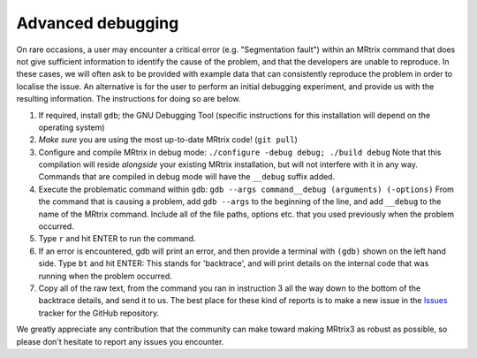 Advanced debugging
===================

On rare occasions, a user may encounter a critical error (e.g.
"Segmentation fault") within an MRtrix command that does not give
sufficient information to identify the cause of the problem, and that
the developers are unable to reproduce. In these cases, we will often
ask to be provided with example data that can consistently reproduce the
problem in order to localise the issue. An alternative is for the user
to perform an initial debugging experiment, and provide us with the
resulting information. The instructions for doing so are below.

1. If required, install ``gdb``; the GNU Debugging Tool (specific
   instructions for this installation will depend on the operating
   system)

2. *Make sure* you are using the most up-to-date MRtrix code!
   (``git pull``)

3. Configure and compile MRtrix in debug mode:
   ``./configure -debug debug; ./build debug`` Note that this
   compilation will reside *alongside* your existing MRtrix
   installation, but will not interfere with it in any way. Commands
   that are compiled in debug mode will have the ``__debug`` suffix
   added.

4. Execute the problematic command within ``gdb``:
   ``gdb --args command__debug (arguments) (-options)`` From the command
   that is causing a problem, add ``gdb --args`` to the beginning of the
   line, and add ``__debug`` to the name of the MRtrix command. Include
   all of the file paths, options etc. that you used previously when the
   problem occurred.

5. Type ``r`` and hit ENTER to run the command.

6. If an error is encountered, gdb will print an error, and then provide
   a terminal with ``(gdb)`` shown on the left hand side. Type ``bt``
   and hit ENTER: This stands for 'backtrace', and will print details on
   the internal code that was running when the problem occurred.

7. Copy all of the raw text, from the command you ran in instruction 3
   all the way down to the bottom of the backtrace details, and send it
   to us. The best place for these kind of reports is to make a new
   issue in the `Issues <https://github.com/MRtrix3/mrtrix3/issues>`__
   tracker for the GitHub repository.

We greatly appreciate any contribution that the community can make
toward making MRtrix3 as robust as possible, so please don't hesitate to
report any issues you encounter.
